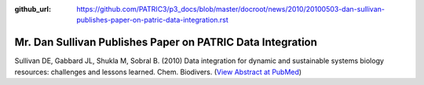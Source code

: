 :github_url: https://github.com/PATRIC3/p3_docs/blob/master/docroot/news/2010/20100503-dan-sullivan-publishes-paper-on-patric-data-integration.rst

===========================================================
Mr. Dan Sullivan Publishes Paper on PATRIC Data Integration
===========================================================

.. feed-entry::
   :date: 2010-05-03

Sullivan DE, Gabbard JL, Shukla M, Sobral B. (2010) Data integration for
dynamic and sustainable systems biology resources: challenges and
lessons learned. Chem. Biodivers. (`View Abstract at
PubMed <http://www.ncbi.nlm.nih.gov/pubmed/20491070>`__)

